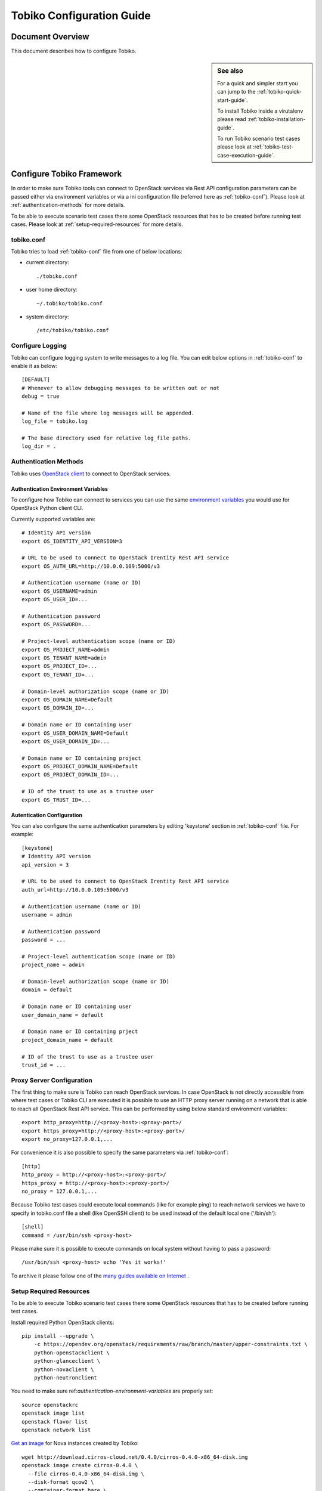 .. _tobiko-configuration-guide:

==========================
Tobiko Configuration Guide
==========================


Document Overview
-----------------

This document describes how to configure Tobiko.

.. sidebar:: See also

    For a quick and simpler start you can jump to the
    :ref:`tobiko-quick-start-guide`.

    To install Tobiko inside a virutalenv please read
    :ref:`tobiko-installation-guide`.

    To run Tobiko scenario test cases please look at
    :ref:`tobiko-test-case-execution-guide`.


Configure Tobiko Framework
--------------------------

In order to make sure Tobiko tools can connect to OpenStack services via Rest
API configuration parameters can be passed either via environment variables or
via a ini configuration file (referred here as :ref:`tobiko-conf`). Please look
at :ref:`authentication-methods` for more details.

To be able to execute scenario test cases there some OpenStack resources that
has to be created before running test cases. Please look at
:ref:`setup-required-resources` for more details.


.. _tobiko-conf:

tobiko.conf
~~~~~~~~~~~

Tobiko tries to load :ref:`tobiko-conf` file from one of below locations:

* current directory::

    ./tobiko.conf

* user home directory::

    ~/.tobiko/tobiko.conf

* system directory::

    /etc/tobiko/tobiko.conf


Configure Logging
~~~~~~~~~~~~~~~~~

Tobiko can configure logging system to write messages to a log file. You can
edit below options in :ref:`tobiko-conf` to enable it as below::

    [DEFAULT]
    # Whenever to allow debugging messages to be written out or not
    debug = true

    # Name of the file where log messages will be appended.
    log_file = tobiko.log

    # The base directory used for relative log_file paths.
    log_dir = .


.. _authentication-methods:


Authentication Methods
~~~~~~~~~~~~~~~~~~~~~~

Tobiko uses
`OpenStack client <https://docs.openstack.org/python-openstackclient/latest/>`__
to connect to OpenStack services.


.. _authentication-environment-variables:

Authentication Environment Variables
++++++++++++++++++++++++++++++++++++

To configure how Tobiko can connect to
services you can use the same
`environment variables <https://docs.openstack.org/python-openstackclient/latest/cli/man/openstack.html#environment-variables>`__
you would use for OpenStack Python client CLI.

Currently supported variables are::

    # Identity API version
    export OS_IDENTITY_API_VERSION=3

    # URL to be used to connect to OpenStack Irentity Rest API service
    export OS_AUTH_URL=http://10.0.0.109:5000/v3

    # Authentication username (name or ID)
    export OS_USERNAME=admin
    export OS_USER_ID=...

    # Authentication password
    export OS_PASSWORD=...

    # Project-level authentication scope (name or ID)
    export OS_PROJECT_NAME=admin
    export OS_TENANT_NAME=admin
    export OS_PROJECT_ID=...
    export OS_TENANT_ID=...

    # Domain-level authorization scope (name or ID)
    export OS_DOMAIN_NAME=Default
    export OS_DOMAIN_ID=...

    # Domain name or ID containing user
    export OS_USER_DOMAIN_NAME=Default
    export OS_USER_DOMAIN_ID=...

    # Domain name or ID containing project
    export OS_PROJECT_DOMAIN_NAME=Default
    export OS_PROJECT_DOMAIN_ID=...

    # ID of the trust to use as a trustee user
    export OS_TRUST_ID=...


.. _authentication-configuration:

Autentication Configuration
+++++++++++++++++++++++++++

You can also configure the same authentication parameters by editing 'keystone'
section in :ref:`tobiko-conf` file. For example::

    [keystone]
    # Identity API version
    api_version = 3

    # URL to be used to connect to OpenStack Irentity Rest API service
    auth_url=http://10.0.0.109:5000/v3

    # Authentication username (name or ID)
    username = admin

    # Authentication password
    password = ...

    # Project-level authentication scope (name or ID)
    project_name = admin

    # Domain-level authorization scope (name or ID)
    domain = default

    # Domain name or ID containing user
    user_domain_name = default

    # Domain name or ID containing prject
    project_domain_name = default

    # ID of the trust to use as a trustee user
    trust_id = ...


.. _proxy-server-configuration:

Proxy Server Configuration
~~~~~~~~~~~~~~~~~~~~~~~~~~

The first thing to make sure is Tobiko can reach OpenStack services. In case
OpenStack is not directly accessible from where test cases or Tobiko CLI are
executed it is possible to use an HTTP proxy server running on a network that
is able to reach all OpenStack Rest API service. This can be performed
by using below standard environment variables::

    export http_proxy=http://<proxy-host>:<proxy-port>/
    export https_proxy=http://<proxy-host>:<proxy-port>/
    export no_proxy=127.0.0.1,...

For convenience it is also possible to specify the same parameters via
:ref:`tobiko-conf`::

    [http]
    http_proxy = http://<proxy-host>:<proxy-port>/
    https_proxy = http://<proxy-host>:<proxy-port>/
    no_proxy = 127.0.0.1,...

Because Tobiko test cases could execute local commands (like for example ping)
to reach network services we have to specify in tobiko.conf file a shell
(like OpenSSH client) to be used instead of the default local one
('/bin/sh')::

    [shell]
    command = /usr/bin/ssh <proxy-host>

Please make sure it is possible to execute commands on local system without
having to pass a password::

    /usr/bin/ssh <proxy-host> echo 'Yes it works!'

To archive it please follow one of the
`many guides available on Internet
<https://www.google.com/search?q=passwordless+ssh&oq=passwordless+&aqs=chrome.0.0j69i57j0l4.4775j0j7&sourceid=chrome&ie=UTF-8>`__
.


.. _setup-required-resources:

Setup Required Resources
~~~~~~~~~~~~~~~~~~~~~~~~

To be able to execute Tobiko scenario test cases there some OpenStack
resources that has to be created before running test cases.

Install required Python OpenStack clients::

    pip install --upgrade \
        -c https://opendev.org/openstack/requirements/raw/branch/master/upper-constraints.txt \
        python-openstackclient \
        python-glanceclient \
        python-novaclient \
        python-neutronclient

You need to make sure ref:`authentication-environment-variables` are properly
set::

    source openstackrc
    openstack image list
    openstack flavor list
    openstack network list

`Get an image <https://docs.openstack.org/image-guide/obtain-images.html>`__
for Nova instances created by Tobiko::

    wget http://download.cirros-cloud.net/0.4.0/cirros-0.4.0-x86_64-disk.img
    openstack image create cirros-0.4.0 \
      --file cirros-0.4.0-x86_64-disk.img \
      --disk-format qcow2 \
      --container-format bare \
      --public

Add reference to above image into your :ref:`tobiko-conf` file::

    [glance]
    cirros_image = cirros-0.4.0

Create a flavor to be used with above image::

    openstack flavor create --vcpus 1 --ram 64 --disk 1 m1.tiny

Create an SSH key file to be used to ssh to Nova server instances::

    ssh-keygen -f ~/.ssh/id_rsa -P ''

Add reference to above resources into your :ref:`tobiko-conf` file::

    [nova]
    flavor = m1.tiny
    key_file=~/.ssh/id_rsa

Add reference to the network where Tobiko should create floating IP instances
in :ref:`tobiko-conf` file::

    [neutron]
    floating_network = public


What's Next
-----------

To know how to run Tobiko scenario test cases you can look at
:ref:`tobiko-test-case-execution-guide`

